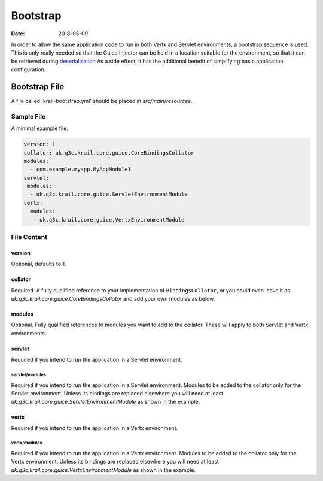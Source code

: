 =========
Bootstrap
=========

:Date:   2018-05-09

In order to allow the same application code to run in both Vertx and
Servlet environments, a bootstrap sequence is used. This is only really
needed so that the Guice Injector can be held in a location suitable for
the environment, so that it can be retrieved during
`deserialisation </userguide/userguide-serialisation.html>`__ As a side
effect, it has the additional benefit of simplifying basic application
configuration.

Bootstrap File
==============

A file called 'krail-bootstrap.yml' should be placed in
*src/main/resources*.

Sample File
-----------

A minimal example file.

.. code:: yaml

    version: 1
    collator: uk.q3c.krail.core.guice.CoreBindingsCollator
    modules:
      - com.example.myapp.MyAppModule1
    servlet:
     modules:
      - uk.q3c.krail.core.guice.ServletEnvironmentModule
    vertx:
      modules:
       - uk.q3c.krail.core.guice.VertxEnvironmentModule

File Content
------------

version
~~~~~~~

Optional, defaults to 1.

collator
~~~~~~~~

Required. A fully qualified reference to your implementation of
``BindingsCollator``, or you could even leave it as
*uk.q3c.krail.core.guice.CoreBindingsCollator* and add your own modules
as below.

modules
~~~~~~~

Optional. Fully qualified references to modules you want to add to the
collator. These will apply to both Servlet and Vertx environments.

servlet
~~~~~~~

Required if you intend to run the application in a Servlet environment.

servlet/modules
^^^^^^^^^^^^^^^

Required if you intend to run the application in a Servlet environment.
Modules to be added to the collator only for the Servlet environment.
Unless its bindings are replaced elsewhere you will need at least
*uk.q3c.krail.core.guice.ServletEnvironmentModule* as shown in the
example.

vertx
~~~~~

Required if you intend to run the application in a Vertx environment.

vertx/modules
^^^^^^^^^^^^^

Required if you intend to run the application in a Vertx environment.
Modules to be added to the collator only for the Vertx environment.
Unless its bindings are replaced elsewhere you will need at least
*uk.q3c.krail.core.guice.VertxEnvironmentModule* as shown in the
example.
